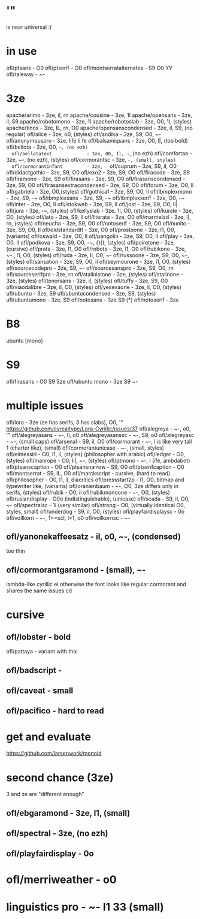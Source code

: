 * '"
  is near universal :(
* in use
  ofl/ptsans                  - O0
  ofl/ptserif                 - O0
  ofl/montserratalternates    - S9 O0 YУ
  ofl/raleway                 - ~-
* 3ze
  apache/arimo                - 3ze, il, rn
  apache/cousine              - 3ze, 1l
  apache/opensans             - 3ze, il, S9
  apache/robotomono           - 3ze, 1l
  apache/robotoslab           - 3ze, O0, 1l, (styles)
  apache/tinos                - 3ze, IL, rn, O0
  apache/opensanscondensed    - 3ze, il, S9, (no regular)
  ofl/alice                   - 3ze, o0, (styles)
  ofl/andika                  - 3ze, S9, O0, ~-
  ofl/anonymouspro            - 3ze, life li fe
  ofl/balsamiqsans            - 3ze, O0, l|, (too bold)
  ofl/bellota                 - 3ze, O0, -~, (no ezh)
  ofl/bellotatext             - 3ze, O0, Il, -~, (no ezh)
  ofl/comfortaa               - 3ze, ~-, (no ezh), (styles)
  ofl/cormorantsc             - 3ze, ~-, (small, styles)
  ofl/cormorantinfant         - 3ze, -~
  ofl/cuprum                  - 3ze, S9, il, O0
  ofl/didactgothic            - 3ze, S9, O0
  ofl/exo2                    - 3ze, S9, O0
  ofl/firacode                - 3ze, S9
  ofl/firamono                - 3ze, S9
  ofl/firasans                - 3ze, S9, O0
  ofl/firasanscondensed       - 3ze, S9, O0
  ofl/firasansextracondensed  - 3ze, S9, O0
  ofl/forum                   - 3ze, O0, Il
  ofl/gabriela                - 3ze, O0,(styles)
  ofl/gothica1                - 3ze, S9, O0, Il
  ofl/ibmplexmono             - 3ze, S9, -~
  ofl/ibmplexsans             - 3ze, S9, -~
  ofl/ibmplexserif            - 3ze, O0, -~
  ofl/inter                   - 3ze, O0, Il
  ofl/istokweb                - 3ze, S9, Il
  ofl/jost                    - 3ze, S9, O0, Il|
  ofl/jura                    - 3ze, -~, (styles)
  ofl/kellyslab               - 3ze, 1l, O0, (styles)
  ofl/kurale                  - 3ze, O0, (styles)
  ofl/lato                    - 3ze, S9, Il
  ofl/literata                - 3ze, O0
  ofl/marmelad                - 3ze, l|, rn, (styles)
  ofl/neucha                  - 3ze, S9, O0
  ofl/notoserif               - 3ze, S9, O0
  ofl/nunito                  - 3ze, S9, O0, Il
  ofl/oldstandardtt           - 3ze, O0
  ofl/prostoone               - 3ze, l1, O0, (variants)
  ofl/oswald                  - 3ze, O0, Il
  ofl/pangolin                - 3ze, S9, O0, Il
  ofl/play                    - 3ze, O0, Il
  ofl/podkova                 - 3ze, S9, O0, -~, {}(), (styles)
  ofl/poiretone               - 3ze, (cursive)
  ofl/prata                   - 3ze, l1, O0
  ofl/roboto                  - 3ze, l1, O0
  ofl/rubikone                - 3ze, ~-., l1, O0, (styles)
  ofl/ruda                    - 3ze, lI, O0, ~-
  ofl/russoone                - 3ze, S9, O0, ~-, (styles)
  ofl/sansation               - 3ze, S9, O0, il
  ofl/seymourone              - 3ze, l1, O0, (styles)
  ofl/sourcecodepro           - 3ze, S9, ~-
  ofl/sourcesanspro           - 3ze, S9, O0, rn
  ofl/sourceserifpro          - 3ze, rn
  ofl/stalinistone            - 3ze, (styles)
  ofl/stalinone               - 3ze, (styles)
  ofl/tenorsans               - 3ze, il, (styles)
  ofl/tuffy                   - 3ze, S9, O0
  ofl/viaodalibre             - 3ze, il, O0, (styles)
  ofl/yesevaone               - 3ze, il, O0, (styles)
  ufl/ubuntu                  - 3ze, S9
  ufl/ubuntucondensed         - 3ze, S9, (styles)
  ufl/ubuntumono              - 3ze, S9
  ofl/notosans                - 3ze S9 (*)
  ofl/notoserif               - 3ze
* B8
  ubuntu [mono]
* S9
  ofl/firasans                - O0 S9 3ze
  ufl/ubuntu mono             - 3ze S9 ~-
* multiple issues
  ofl/lora                    - 3ze (ze has serifs, 3 has slabs), O0, '" https://github.com/cyrealtype/Lora-Cyrillic/issues/37
  ofl/alegreya                - ~-, o0, '"
  ofl/alegreyasans            - ~-, Il, o0
  ofl/alegreyasanssc          - ~-, S9, o0
  ofl/alegreyasc              - ~-, (small caps)
  ofl/arsenal                 - S9, il, O0
  ofl/cormorant               - ~-, l is like very tall 1 (charter like), (small)
  ofl/cormorantunicase        - ~-, (small, styles)
  ofl/elmessiri               - O0, l1, il, (styles) (philosopher with arabic)
  ofl/ledger                  - O0, (styles)
  ofl/manrope                 - O0, Il|, ~-, (styles)
  ofl/ptmono                  - ~-, l (ife, ambdabot)
  ofl/ptsanscaption           - O0
  ofl/ptsansnarrow            - S9, O0
  ofl/ptserifcaption          - O0
  ofl/montserrat              - S9, IL, O0
  ofl/marckscript             - cursive, (hard to read)
  ofl/philosopher             - O0, l1, il, diacritics
  ofl/pressstart2p            - l1, O0, bitmap and typewriter like, (variants)
  ofl/oranienbaum             - ~-, O0, 3ze differs only in serifs, (styles)
  ofl/rubik                   - O0, il
  ofl/rubikmonoone            - ~-, O0, (styles)
  ofl/ruslandisplay           - O0o (indistinguishable), (unicase)
  ofl/scada                   - S9, il, O0, ~-
  ofl/spectralsc              - 1i (very similar)
  ofl/strong                  - O0, (virtually identical O0, styles, small)
  ofl/underdog                - S9, il, O0, (styles)
  ofl/playfairdisplaysc       - 0o
  ofl/vollkorn                - ~-, 1==scI, l=1, o0
  ofl/vollkornsc              - ~-
** ofl/yanonekaffeesatz       - il, o0, ~-, (condensed)
  too thin
** ofl/cormorantgaramond      - (small), ~-
   lambda-like cyrillic el
   otherwise the font looks like regular cormorant and shares the same issues
cd
* cursive
** ofl/lobster                - bold
   ofl/pattaya                 - variant with thai
** ofl/badscript              -
** ofl/caveat                 - small
** ofl/pacifico               - hard to read
* get and evaluate
  https://github.com/larsenwork/monoid
* second chance (3ze)
  3 and ze are "different enough"
** ofl/ebgaramond             - 3ze, l1, (small)
** ofl/spectral               - 3ze, (no ezh)
** ofl/playfairdisplay        - 0o
* ofl/merriweather            - o0
* linguistics pro             - ~- l1 3З (small)
